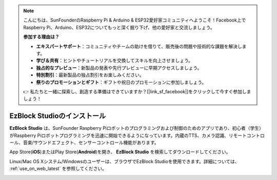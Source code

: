 .. note::

    こんにちは、SunFounderのRaspberry Pi & Arduino & ESP32愛好家コミュニティへようこそ！Facebook上でRaspberry Pi、Arduino、ESP32についてもっと深く掘り下げ、他の愛好家と交流しましょう。

    **参加する理由は？**

    - **エキスパートサポート**：コミュニティやチームの助けを借りて、販売後の問題や技術的な課題を解決します。
    - **学び＆共有**：ヒントやチュートリアルを交換してスキルを向上させましょう。
    - **独占的なプレビュー**：新製品の発表や先行プレビューに早期アクセスしましょう。
    - **特別割引**：最新製品の独占割引をお楽しみください。
    - **祭りのプロモーションとギフト**：ギフトや祝日のプロモーションに参加しましょう。

    👉 私たちと一緒に探索し、創造する準備はできていますか？[|link_sf_facebook|]をクリックして今すぐ参加しましょう！

.. _install_ezblock_app_latest:

EzBlock Studioのインストール
==============================

**EzBlock Studio** は、SunFounder Raspberry Piロボットのプログラミングおよび制御のためのアプリであり、初心者（学生）がRaspberry Piロボットプログラミングを迅速に開始できるようになっています。内蔵のTTS、カメラ認識、リモートコントロール、音楽/サウンドエフェクト、センサーコントロール機能があります。

App Store(**iOS**)またはPlay Store(**Android**)を開き、 **EzBlock Studio** を検索してダウンロードしてください。

Linux/Mac OS Xシステム/Windowsのユーザーは、ブラウザでEzBlock Studioを使用できます。詳細については、 :ref:`use_on_web_latest` を参照してください。

.. image:: img/IMG_0407.PNG
    :align: center